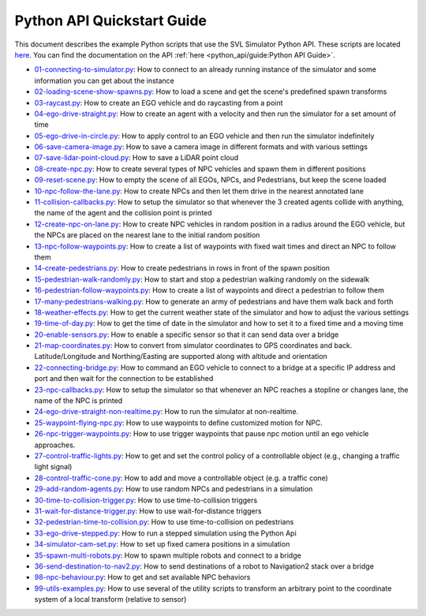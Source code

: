 =========================================
Python API Quickstart Guide
=========================================

This document describes the example Python scripts that use the SVL Simulator Python API.
These scripts are located `here <https://github.com/lgsvl/PythonAPI/tree/master/quickstart>`_. 
You can find the documentation on the API :ref:`here <python_api/guide:Python API Guide>`.

- `01-connecting-to-simulator.py <https://github.com/lgsvl/PythonAPI/blob/master/quickstart/01-connecting-to-simulator.py>`_:
  How to connect to an already running instance of the simulator and some information you can get about the instance
- `02-loading-scene-show-spawns.py <https://github.com/lgsvl/PythonAPI/blob/master/quickstart/02-loading-scene-show-spawns.py>`_:
  How to load a scene and get the scene's predefined spawn transforms
- `03-raycast.py <https://github.com/lgsvl/PythonAPI/blob/master/quickstart/03-raycast.py>`_:
  How to create an EGO vehicle and do raycasting from a point
- `04-ego-drive-straight.py <https://github.com/lgsvl/PythonAPI/blob/master/quickstart/04-ego-drive-straight.py>`_:
  How to create an agent with a velocity and then run the simulator for a set amount of time
- `05-ego-drive-in-circle.py <https://github.com/lgsvl/PythonAPI/blob/master/quickstart/05-ego-drive-in-circle.py>`_:
  How to apply control to an EGO vehicle and then run the simulator indefinitely
- `06-save-camera-image.py <https://github.com/lgsvl/PythonAPI/blob/master/quickstart/06-save-camera-image.py>`_:
  How to save a camera image in different formats and with various settings
- `07-save-lidar-point-cloud.py <https://github.com/lgsvl/PythonAPI/blob/master/quickstart/07-save-lidar-point-cloud.py>`_:
  How to save a LiDAR point cloud
- `08-create-npc.py <https://github.com/lgsvl/PythonAPI/blob/master/quickstart/08-create-npc.py>`_:
  How to create several types of NPC vehicles and spawn them in different positions
- `09-reset-scene.py <https://github.com/lgsvl/PythonAPI/blob/master/quickstart/09-reset-scene.py>`_:
  How to empty the scene of all EGOs, NPCs, and Pedestrians, but keep the scene loaded
- `10-npc-follow-the-lane.py <https://github.com/lgsvl/PythonAPI/blob/master/quickstart/10-npc-follow-the-lane.py>`_:
  How to create NPCs and then let them drive in the nearest annotated lane
- `11-collision-callbacks.py <https://github.com/lgsvl/PythonAPI/blob/master/quickstart/11-collision-callbacks.py>`_:
  How to setup the simulator so that whenever the 3 created agents collide with anything, the name of the agent and the collision point is printed
- `12-create-npc-on-lane.py <https://github.com/lgsvl/PythonAPI/blob/master/quickstart/12-create-npc-on-lane.py>`_:
  How to create NPC vehicles in random position in a radius around the EGO vehicle, but the NPCs are placed on the nearest lane to the initial random position
- `13-npc-follow-waypoints.py <https://github.com/lgsvl/PythonAPI/blob/master/quickstart/13-npc-follow-waypoints.py>`_:
  How to create a list of waypoints with fixed wait times and direct an NPC to follow them
- `14-create-pedestrians.py <https://github.com/lgsvl/PythonAPI/blob/master/quickstart/14-create-pedestrians.py>`_:
  How to create pedestrians in rows in front of the spawn position
- `15-pedestrian-walk-randomly.py <https://github.com/lgsvl/PythonAPI/blob/master/quickstart/15-pedestrian-walk-randomly.py>`_:
  How to start and stop a pedestrian walking randomly on the sidewalk
- `16-pedestrian-follow-waypoints.py <https://github.com/lgsvl/PythonAPI/blob/master/quickstart/16-pedestrian-follow-waypoints.py>`_:
  How to create a list of waypoints and direct a pedestrian to follow them
- `17-many-pedestrians-walking.py <https://github.com/lgsvl/PythonAPI/blob/master/quickstart/17-many-pedestrians-walking.py>`_:
  How to generate an army of pedestrians and have them walk back and forth
- `18-weather-effects.py <https://github.com/lgsvl/PythonAPI/blob/master/quickstart/18-weather-effects.py>`_:
  How to get the current weather state of the simulator and how to adjust the various settings
- `19-time-of-day.py <https://github.com/lgsvl/PythonAPI/blob/master/quickstart/19-time-of-day.py>`_:
  How to get the time of date in the simulator and how to set it to a fixed time and a moving time
- `20-enable-sensors.py <https://github.com/lgsvl/PythonAPI/blob/master/quickstart/20-enable-sensors.py>`_:
  How to enable a specific sensor so that it can send data over a bridge
- `21-map-coordinates.py <https://github.com/lgsvl/PythonAPI/blob/master/quickstart/21-map-coordinates.py>`_:
  How to convert from simulator coordinates to GPS coordinates and back. Latitude/Longitude and Northing/Easting are supported along with altitude and orientation
- `22-connecting-bridge.py <https://github.com/lgsvl/PythonAPI/blob/master/quickstart/22-connecting-bridge.py>`_:
  How to command an EGO vehicle to connect to a bridge at a specific IP address and port and then wait for the connection to be established
- `23-npc-callbacks.py <https://github.com/lgsvl/PythonAPI/blob/master/quickstart/23-npc-callbacks.py>`_:
  How to setup the simulator so that whenever an NPC reaches a stopline or changes lane, the name of the NPC is printed
- `24-ego-drive-straight-non-realtime.py <https://github.com/lgsvl/PythonAPI/blob/master/quickstart/24-ego-drive-straight-non-realtime.py>`_:
  How to run the simulator at non-realtime.
- `25-waypoint-flying-npc.py <https://github.com/lgsvl/PythonAPI/blob/master/quickstart/25-waypoint-flying-npc.py>`_:
  How to use waypoints to define customized motion for NPC.
- `26-npc-trigger-waypoints.py <https://github.com/lgsvl/PythonAPI/blob/master/quickstart/26-npc-trigger-waypoints.py>`_:
  How to use trigger waypoints that pause npc motion until an ego vehicle approaches.
- `27-control-traffic-lights.py <https://github.com/lgsvl/PythonAPI/blob/master/quickstart/27-control-traffic-lights.py>`_:
  How to get and set the control policy of a controllable object (e.g., changing a traffic light signal)
- `28-control-traffic-cone.py <https://github.com/lgsvl/PythonAPI/blob/master/quickstart/28-control-traffic-cone.py>`_:
  How to add and move a controllable object (e.g. a traffic cone)
- `29-add-random-agents.py <https://github.com/lgsvl/PythonAPI/blob/master/quickstart/29-add-random-agents.py>`_:
  How to use random NPCs and pedestrians in a simulation
- `30-time-to-collision-trigger.py <https://github.com/lgsvl/PythonAPI/blob/master/quickstart/30-time-to-collision-trigger.py>`_:
  How to use time-to-collision triggers
- `31-wait-for-distance-trigger.py <https://github.com/lgsvl/PythonAPI/blob/master/quickstart/31-wait-for-distance-trigger.py>`_:
  How to use wait-for-distance triggers
- `32-pedestrian-time-to-collision.py <https://github.com/lgsvl/PythonAPI/blob/master/quickstart/32-pedestrian-time-to-collision.py>`_:
  How to use time-to-collision on pedestrians
- `33-ego-drive-stepped.py <https://github.com/lgsvl/PythonAPI/blob/master/quickstart/33-ego-drive-stepped.py>`_:
  How to run a stepped simulation using the Python Api
- `34-simulator-cam-set.py <https://github.com/lgsvl/PythonAPI/blob/master/quickstart/34-simulator-cam-set.py>`_:
  How to set up fixed camera positions in a simulation
- `35-spawn-multi-robots.py <https://github.com/lgsvl/PythonAPI/blob/master/quickstart/35-spawn-multi-robots.py>`_:
  How to spawn multiple robots and connect to a bridge
- `36-send-destination-to-nav2.py <https://github.com/lgsvl/PythonAPI/blob/master/quickstart/36-send-destination-to-nav2.py>`_:
  How to send destinations of a robot to Navigation2 stack over a bridge
- `98-npc-behaviour.py <https://github.com/lgsvl/PythonAPI/blob/master/quickstart/98-npc-behaviour.py>`_:
  How to get and set available NPC behaviors
- `99-utils-examples.py <https://github.com/lgsvl/PythonAPI/blob/master/quickstart/99-utils-examples.py>`_:
  How to use several of the utility scripts to transform an arbitrary point to the coordinate system of a local transform (relative to sensor)
